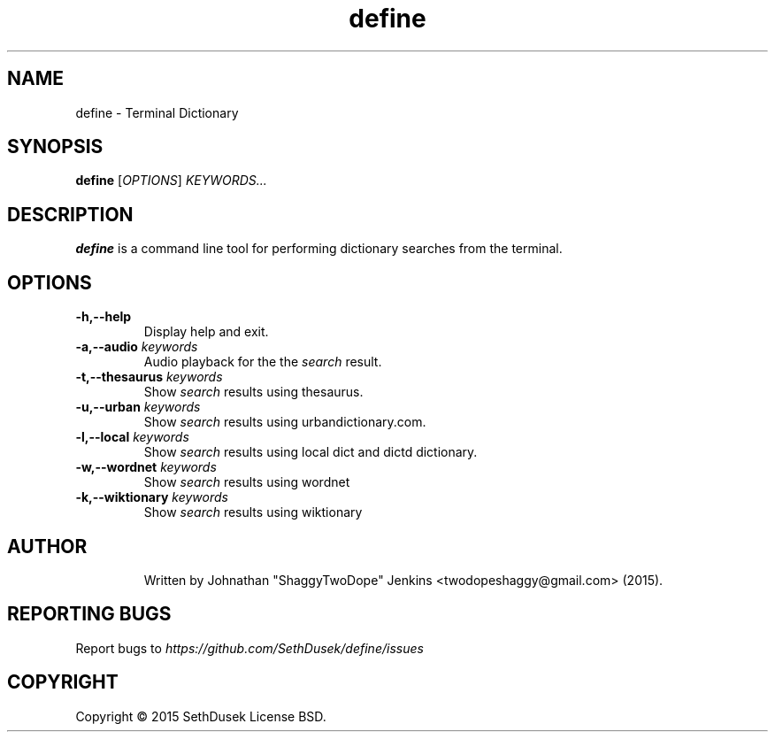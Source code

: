 .TH "define" "23" "August 2015" "Version 20151023" "User Commands"
.SH NAME
define \- Terminal Dictionary
.SH SYNOPSIS
.B define
.RI [ OPTIONS ]
.I KEYWORDS...
.SH DESCRIPTION
.B define
is a command line tool for performing dictionary searches from the terminal.
.SH OPTIONS
.TP
.BI \-h,\--help
Display help and exit.
.TP
.BI \-a,\--audio " keywords"
Audio playback for the the
.I search
result.
.TP
.BI \-t,\--thesaurus " keywords"
Show
.I search
results using thesaurus.
.TP
.BI \-u,\--urban " keywords"
Show
.I search
results using urbandictionary.com.
.TP
.BI \-l,\--local " keywords"
Show
.I search
results using local dict and dictd dictionary.
.TP
.BI \-w,\--wordnet " keywords"
Show
.I search
results using wordnet
.TP
.BI \-k,\--wiktionary " keywords"
Show
.I search
results using wiktionary
.TP
.SH AUTHOR
Written by Johnathan "ShaggyTwoDope" Jenkins <twodopeshaggy@gmail.com> (2015).
.SH REPORTING BUGS
Report bugs to
.I https://github.com/SethDusek/define/issues
.SH COPYRIGHT
Copyright \(co 2015 SethDusek
License BSD.
.PP
